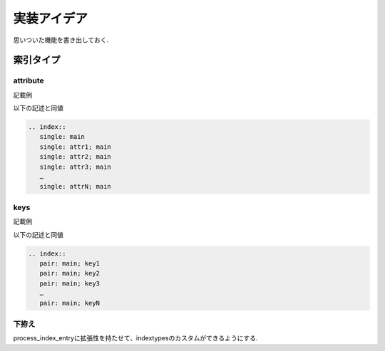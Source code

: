 実装アイデア
############
思いついた機能を書き出しておく.

索引タイプ
==========
attribute
---------
記載例

.. code-blok:: rst

   .. index::
      attribute: main; attr1; attr2; attr3; ...; attrN

以下の記述と同値

.. code-block:: rst

   .. index::
      single: main
      single: attr1; main
      single: attr2; main
      single: attr3; main
      …
      single: attrN; main

keys
----
記載例

.. code-blok:: rst

   .. index::
      keys: main; key1; key2; key3; ...; keyN

以下の記述と同値

.. code-block:: rst

   .. index::
      pair: main; key1
      pair: main; key2
      pair: main; key3
      …
      pair: main; keyN

下拵え
------
process_index_entryに拡張性を持たせて、indextypesのカスタムができるようにする.
